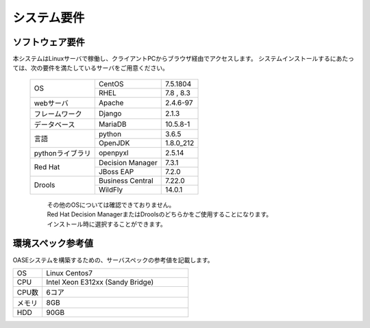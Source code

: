 =================================
システム要件
=================================

----------------
ソフトウェア要件
----------------

本システムはLinuxサーバで稼働し、クライアントPCからブラウザ経由でアクセスします。
システムインストールするにあたっては、次の要件を満たしているサーバをご用意ください。

   +------------------+------------------+-----------+
   | OS               | CentOS           | 7.5.1804  |
   +                  +------------------+-----------+
   |                  | RHEL             | 7.8 , 8.3 |
   +------------------+------------------+-----------+
   | webサーバ        | Apache           | 2.4.6-97  |
   +------------------+------------------+-----------+
   | フレームワーク   | Django           | 2.1.3     |
   +------------------+------------------+-----------+
   | データベース     | MariaDB          | 10.5.8-1  |
   +------------------+------------------+-----------+
   | 言語             | python           | 3.6.5     |
   +                  +------------------+-----------+
   |                  | OpenJDK          | 1.8.0_212 |
   +------------------+------------------+-----------+
   | pythonライブラリ | openpyxl         | 2.5.14    |
   +------------------+------------------+-----------+
   | Red Hat          | Decision Manager | 7.3.1     |
   +                  +------------------+-----------+
   |                  | JBoss EAP        | 7.2.0     |
   +------------------+------------------+-----------+
   | Drools           | Business Central | 7.22.0    |
   +                  +------------------+-----------+
   |                  | WildFly          | 14.0.1    |
   +------------------+------------------+-----------+

      | その他のOSについては確認できておりません。
      | Red Hat Decision ManagerまたはDroolsのどちらかをご使用することになります。
      | インストール時に選択することができます。

------------------
環境スペック参考値
------------------

| OASEシステムを構築するための、サーバスペックの参考値を記載します。

.. csv-table::
   :widths: 10, 50

   OS,     Linux Centos7
   CPU,    Intel Xeon E312xx (Sandy Bridge)
   CPU数,  6コア
   メモリ, 8GB
   HDD,    90GB
